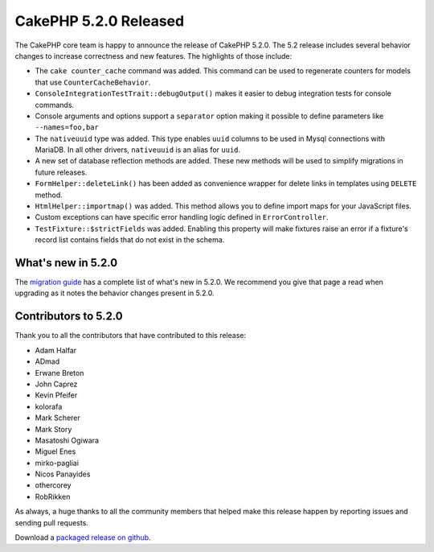 CakePHP 5.2.0 Released
============================

The CakePHP core team is happy to announce the release of CakePHP 5.2.0.
The 5.2 release includes several behavior changes to increase correctness and
new features. The highlights of those include:

- The ``cake counter_cache`` command was added. This command can be used to
  regenerate counters for models that use ``CounterCacheBehavior``.
- ``ConsoleIntegrationTestTrait::debugOutput()`` makes it easier to debug
  integration tests for console commands.
- Console arguments and options support a ``separator`` option making it
  possible to define parameters like ``--names=foo,bar``
- The ``nativeuuid`` type was added. This type enables ``uuid`` columns to be
  used in Mysql connections with MariaDB. In all other drivers, ``nativeuuid``
  is an alias for ``uuid``.
- A new set of database reflection methods are added. These new methods will be
  used to simplify migrations in future releases.
- ``FormHelper::deleteLink()`` has been added as convenience wrapper for delete
  links in templates using ``DELETE`` method.
- ``HtmlHelper::importmap()`` was added. This method allows you to define
  import maps for your JavaScript files.
- Custom exceptions can have specific error handling logic defined in
  ``ErrorController``.
- ``TestFixture::$strictFields`` was added. Enabling this property will make
  fixtures raise an error if a fixture's record list contains fields that do not
  exist in the schema.

What's new in 5.2.0
-------------------

The `migration guide
<https://book.cakephp.org/5/en/appendices/5-2-migration-guide.html>`_ has
a complete list of what's new in 5.2.0. We recommend you give that page a read
when upgrading as it notes the behavior changes present in 5.2.0.

Contributors to 5.2.0
-------------------------

Thank you to all the contributors that have contributed to this release:

- Adam Halfar
- ADmad
- Erwane Breton
- John Caprez
- Kevin Pfeifer
- kolorafa
- Mark Scherer
- Mark Story
- Masatoshi Ogiwara
- Miguel Enes
- mirko-pagliai
- Nicos Panayides
- othercorey
- RobRikken

As always, a huge thanks to all the community members that helped make this
release happen by reporting issues and sending pull requests.

Download a `packaged release on github
<https://github.com/cakephp/cakephp/releases>`_.

.. author:: markstory
.. categories:: news
.. tags:: release,news
